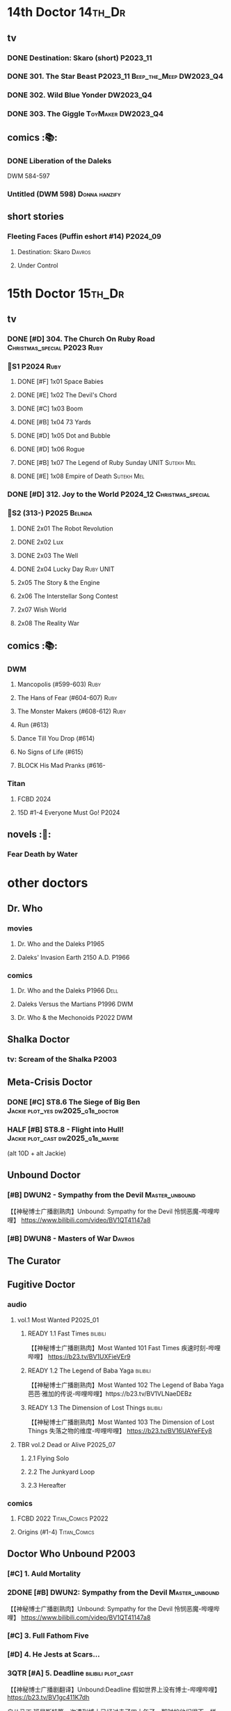 * 14th Doctor :14th_Dr:
** tv
*** DONE Destination: Skaro (short) :P2023_11:
    CLOSED: [2023-11-26 Sun 08:15]

*** DONE 301. The Star Beast :P2023_11:Beep_the_Meep:DW2023_Q4:
    CLOSED: <2023-12-30 Sat 19:51> SCHEDULED: <2024-01-01 Mon>

*** DONE 302. Wild Blue Yonder :DW2023_Q4:
    CLOSED: [2024-01-21 Sun 12:28] SCHEDULED: <2024-01-07 Sun>

*** DONE 303. The Giggle :ToyMaker:DW2023_Q4:
    CLOSED: <2024-01-28 Sun 21:37> SCHEDULED: <2024-01-31 Wed>

** comics :📚:
*** DONE Liberation of the Daleks
    CLOSED: [2024-07-26 Fri 13:30]

DWM 584-597

*** Untitled (DWM 598) :Donna:hanzify:
** short stories
*** Fleeting Faces (Puffin eshort #14) :P2024_09:
**** Destination: Skaro :Davros:
**** Under Control
* 15th Doctor :15th_Dr:
** tv
*** DONE [#D] 304. The Church On Ruby Road :Christmas_special:P2023:Ruby:
    CLOSED: [2024-06-08 Sat 15:34]

*** 📂S1 :P2024:Ruby:
**** DONE [#F] 1x01 Space Babies
     CLOSED: [2024-06-26 Wed 21:57] SCHEDULED: <2024-06-22 Sat>

**** DONE [#E] 1x02 The Devil's Chord
     CLOSED: <2024-06-24 Mon 20:51>

**** DONE [#C] 1x03 Boom
     CLOSED: [2024-06-28 Fri 19:17]

**** DONE [#B] 1x04 73 Yards
     CLOSED: [2024-07-10 Wed 23:28]

**** DONE [#D] 1x05 Dot and Bubble
     CLOSED: [2024-07-20 Sat 10:39]

**** DONE [#D] 1x06 Rogue
     CLOSED: [2025-04-04 Fri 11:17]

**** DONE [#B] 1x07 The Legend of Ruby Sunday :UNIT:Sutekh:Mel:
     CLOSED: [2025-04-12 Sat 10:42]

**** DONE [#E] 1x08 Empire of Death :Sutekh:Mel:
     CLOSED: [2025-04-13 Sun 09:54]

*** DONE [#D] 312. Joy to the World :P2024_12:Christmas_special:
    CLOSED: [2025-04-20 Sun 16:15]

*** 📂S2 (313-) :P2025:Belinda:
**** DONE 2x01 The Robot Revolution
     CLOSED: [2025-04-26 Sat 09:44]

**** DONE 2x02 Lux
     CLOSED: [2025-05-01 Thu 10:03]

**** DONE 2x03 The Well
     CLOSED: [2025-05-12 Mon 14:58]

**** DONE 2x04 Lucky Day :Ruby:UNIT:
     CLOSED: [2025-05-18 Sun 21:47]

**** 2x05 The Story & the Engine
**** 2x06 The Interstellar Song Contest
**** 2x07 Wish World
**** 2x08 The Reality War
** comics :📚:
*** DWM
**** Mancopolis (#599-603) :Ruby:
**** The Hans of Fear (#604-607) :Ruby:
**** The Monster Makers (#608-612) :Ruby:
**** Run (#613)
**** Dance Till You Drop (#614)
**** No Signs of Life  (#615)
**** BLOCK His Mad Pranks (#616-
*** Titan
**** FCBD 2024
**** 15D #1-4 Everyone Must Go! :P2024:
** novels :📔:
*** Fear Death by Water
* other doctors
** Dr. Who
*** movies
**** Dr. Who and the Daleks :P1965:
**** Daleks' Invasion Earth 2150 A.D. :P1966:
*** comics
**** Dr. Who and the Daleks :P1966:Dell:
**** Daleks Versus the Martians :P1996:DWM:
**** Dr. Who & the Mechonoids :P2022:DWM:
** Shalka Doctor
*** tv: Scream of the Shalka :P2003:
** Meta-Crisis Doctor
*** DONE [#C] ST8.6 The Siege of Big Ben :Jackie:plot_yes:dw2025_q1b_doctor:
    CLOSED: [2025-02-19 Wed 20:30] SCHEDULED: <2025-02-22 Sat>
    :PROPERTIES:
    :rating:   7.9
    :END:

*** HALF [#B] ST8.8 - Flight into Hull! :Jackie:plot_cast:dw2025_q1b_maybe:
    SCHEDULED: <2025-03-29 Sat>
    :PROPERTIES:
    :rating:   8.1
    :END:

(alt 10D + alt Jackie)

** Unbound Doctor
*** [#B] DWUN2 - Sympathy from the Devil :Master_unbound:

【【神秘博士广播剧熟肉】Unbound: Sympathy for the Devil 怜悯恶魔-哔哩哔哩】 
https://www.bilibili.com/video/BV1QT41147a8

*** [#B] DWUN8 - Masters of War :Davros:
** The Curator
** Fugitive Doctor
*** audio
**** vol.1 Most Wanted :P2025_01:
***** READY 1.1 Fast Times :bilibili:

 【【神秘博士广播剧熟肉】Most Wanted 101 Fast Times 疾速时刻-哔哩哔哩】 https://b23.tv/BV1UXFieVEr9

***** READY 1.2 The Legend of Baba Yaga :bilibili:

 【【神秘博士广播剧熟肉】Most Wanted 102 The Legend of Baba Yaga 芭芭·雅加的传说-哔哩哔哩】https://b23.tv/BV1VLNaeDEBz

***** READY 1.3 The Dimension of Lost Things :bilibili:

 【【神秘博士广播剧熟肉】Most Wanted 103 The Dimension of Lost Things 失落之物的维度-哔哩哔哩】 https://b23.tv/BV16UAYeFEy8

**** TBR vol.2 Dead or Alive :P2025_07:
***** 2.1 Flying Solo
***** 2.2 The Junkyard Loop
***** 2.3 Hereafter
*** comics
**** FCBD 2022 :Titan_Comics:P2022:
**** Origins (#1-4) :Titan_Comics:
** Doctor Who Unbound :P2003:
*** [#C] 1. Auld Mortality
*** 2DONE [#B] DWUN2: Sympathy from the Devil :Master_unbound:
    CLOSED: [2021-06-17 Thu 23:09]

【【神秘博士广播剧熟肉】Unbound: Sympathy for the Devil 怜悯恶魔-哔哩哔哩】 
https://www.bilibili.com/video/BV1QT41147a8

*** [#C] 3. Full Fathom Five
*** [#D] 4. He Jests at Scars...
*** 3QTR [#A] 5. Deadline :bilibili:plot_cast:

【【神秘博士广播剧翻译】Unbound:Deadline 假如世界上没有博士-哔哩哔哩】 https://b23.tv/BV1gc411K7dh


自从马丁 班尼斯特第一次遇到博士已经过去了四十年了。那时的他们很不一样。Martin年轻，才华横溢，还是时代评选的十大最有前途作家的第七名。博士神秘，脾气坏，还有点东方味。
这场邂逅摧毁了他们的人生。

可怜的马丁，生涯尽毁，被人遗忘。他离异的妻子们在错误的顺序死去，衣柜旁还有一滩可能是外星人脚印的绿色污渍，或者是霉菌。

马丁的人生很快会遭受意外的改变，即兴诗歌阅读会，大象远征，强制的虫子眼怪物。还有获得爱的最后机会，在一切无法挽回前。

是时候让博士回到马丁的生活了，并且让他吃点苦头，永远地。

*** CANCEL [#F] 6. Exile
*** [#D] 7. A Storm of Angels
*** 2DONE [#B] DWUN8 - Masters of War :Davros:
** Unbound: Doctor of War :Thal:
*** READY [#B] 1.1 - Dust Devil :bilibili:

【【神秘博士广播剧汉化】破碎的时间线 Unbound: Doctor of War 101 Dust Devil-哔哩哔哩】 
https://b23.tv/BV15Z4y117P9

*** READY [#C] 1.2 - Aftershocks :bilibili:

【【神秘博士广播剧汉化】无限循环的时间线 Unbound: Doctor of War 102 Aftershock-哔哩哔哩】 
https://b23.tv/BV1NB4y1D7bR

*** READY [#D] 1.3 - The Difference Office :bilibili:

【【广播剧汉化】注定毁灭的未来  Unbound: Doctor of War 103 The Difference Office-哔哩哔哩】 

https://b23.tv/BV1vT411c72m

*** [#D] 2.1 Who Am I?
*** [#E] 2.2 Time Killers
*** [#B] 2.3 The Key To Key To Time
* Master

https://tardis.wiki/wiki/The_Master/Appearances

** the Master's early life

https://tardis.wiki/wiki/The_Master%27s_early_life

*** [#D] STR1.1 The Toy :Master_early:5th_Dr:Nyssa:P2015:🗣:
*** FIXME [#B] Celestial Intervention - A Gallifreyan Noir :🗣:📄:

Twelve Angels Weeping #4

*** FIXME Tempered :Master_early:Master_missy:🗣:📄:

Origin Stories #11

** inventor master :Master_inventor:🎧:

https://tardis.wiki/wiki/The_Master_(The_Destination_Wars)

*** HALF [#C] 1DA1.1 The Destination Wars :plot_yes:
*** HALF [#D] EA6.1 The Home Guard :2nd_Dr:Jamie:Polly:Ben:plot_half:
*** 3QTR [#A] 4DA11.1 Blood of the Time Lords :4th_Dr:plot_yes:
*** [#D] MR261. The Psychic Circus :7th_Dr:
** UNIT era :Master_nemesis:

https://tardis.wiki/wiki/The_Master_(Terror_of_the_Autons)

*** audio :🗣:
**** [#A] ST9.6 The Same Face :Jo:P2019:
**** [#D] STR2. 1 The Switching :3rd_Dr:
**** [#C] TLV: Master Thief :Master_nemesis:
     :PROPERTIES:
     :rating:   7.6
     :END:

**** Terror of the Master :bilibili:Master_nemesis:

  - 上： 【【有声书汉化】准将的困扰 Terror of the Master 上-哔哩哔哩】 https://b23.tv/BV1pa4y1g7VR

**** [#B] ST11.3 The Threshold :3rd_Dr:
*** comics
**** Character Assassin :P2001:

(DWM311)

**** Doorway to Hell :12th_Dr:P2017:

(DWM508-511)

**** The Heralds of Destruction :Titan_Comics:3rd_Dr:Jo:Brigadier:P2016:
*** short stories
**** [#B] Anything You Can Do :🗣:

/Twelve Angels Weeping/ 01

**** Night Flight to Nowhere :🗣:

DW annual 1983

** Decayed Master

https://tardis.wiki/wiki/Decayed_Master

脆皮法

*** audio :🎧:
**** HALF [#D] MR021. Dust Breeding :7th_Dr:Bev:
**** 3QTR [#A] MR49. Master [A⁺] :P2003:Death:plot_yes:
**** 3QTR [#C] MR212. Vampire of the Mind :Master_bald:plot_no:

【【神秘博士广播剧汉化】法师三部曲之二 Vampire of the Mind 思维吸血鬼-哔哩哔哩】 https://b23.tv/BV1LS4y1K74U

**** 2DONE [#D] 4DA 1.5 Trail of the White Worm / 1.6 The Oseidon Adventure :4th_Dr:
**** 3QTR [#C] 4DA 4.3 Requiem for the Rocket Men /  4.4 Death Match :4th_Dr:
**** READY [#D] 4DA13.5 Metamorphosis :P2024_06:bilibili:
**** [#A] 8DRAV 4.2 Planet of Dust :8th_Dr:Liv:Helen:
**** The Light at the End :4th_Dr:5th_Dr:6th_Dr:7th_Dr:8th_Dr:Leela:Nyssa:Peri:Ace:Charley:
**** 3QTR [#B] CC8.1 Mastermind :Ruth_Matheson:the_Vault:UNIT:
**** 📂Jago & Litefoot S11 :P2016:
**** 2DONE [#A] ST8.10 I Am The Master ⭐ :bilibili:🗣:

  【【神秘博士广播剧汉化】法师独白，关爱脆皮，人人有责 Short Trips: I am the Master-哔哩哔哩】 https://b23.tv/BV1Hr4y1S7en

**** 2DONE [#D] DoRS5.2 Animal Instinct :plot_no:
** Tremas Master :Master_tremas:

https://tardis.wiki/wiki/Tremas_Master

*** audio :🎧:
**** DONE 6DLA#1 The End of the Line :6th_Dr:Constance:
**** [#B] TLV: Lesser Evils :P2020:TLV:🗣:
**** [#E] STI#8: The Ultimate Poe :6th_Dr:Mel:🗣:
**** [#E] 6DA2024B. The Trials of a Time Lord :Peri_older:Mel:P2024_08:3CD:Master_tremas:Davros:
*** short stories :📄:
**** The Time Savers :🗣:

Doctor Who Annual 1985

In 2024, this story was read by Dan Starkey for The Phaser Aliens & Other Stories.

**** Omegamorphosis :7th_Dr:

in the /Short Trips/ anthology /Short Trips: Destination Prague/

**** A Handful of Stardust :6th_Dr:Peri:

In /Time Trips/

**** A Master of Disguise :Master_tremas:

/I am the Master/ #4

** Bruce Master :Master_bruce:🎧:

https://tardis.wiki/wiki/The_Master_(The_TV_Movie)

*** HALF [#C] Vienna #0 The Memory Box
*** 📂Master! vol.1 :plot_yes:
**** 3QTR [#B] 1.1 Faustian :bilibili:

【神秘博士广播剧】MASTER! 101 - Faustian 浮士德 https://b23.tv/BV15W4y1J7kX

**** HALF [#D] 1.2 Prey :Vienna:plot_yes:bilibili:
     :PROPERTIES:
     :rating:   7.4
     :END:

【神秘博士广播剧】MASTER! 102 - Prey 追猎 https://b23.tv/BV1ce4y1x7Nq

**** HALF [#A] 1.3 Vengeance :bilibili:
     :PROPERTIES:
     :rating:   8.6
     :END:

【【神秘博士广播剧】MASTER! 103 复仇-哔哩哔哩】 https://b23.tv/BV1QY411o7ut

*** 📂Master! vol.2 Nemesis Express :Vienna:P2022_10:
**** [#F] 2.1 - Nemesis Express
**** [#E] 2.2 - Capture the Chronovore!
**** [#F] 2.3 - Passion
*** 📂Master! vol.3 Planet Doom :Vienna:P2024_02:
**** HALF [#E] 3.1 Basilisk :bilibili:dw2025_q2a_spinoffs:

【【神秘博士广播剧】MASTER！301 Basilisk 蛇怪计划-哔哩哔哩】 https://b23.tv/BV1oc1mY2Eea

**** READY [#D] 3.2 Axos Rising :bilibili:

【【神秘博士广播剧】MASTER! 302 Axos Rising Axos崛起-哔哩哔哩】 https://b23.tv/BV1cR2RYmEhC

**** READY [#D] 3.3 Hellbound :bilibili:

【【神秘博士广播剧】MASTER! 303 Hellbound 地狱之旅-哔哩哔哩】 https://b23.tv/BV1pVDmYTEn9

*** Dark Gallifrey: Master!  :P2025_09:
*** misc
**** 3QTR [#C] DoRS5.3 The Lifeboat and the Deathboat :plot_yes:plot_yes:bilibili:
** Reborn Master :Master_reborn:🎧:

https://tardis.wiki/wiki/Reborn_Master

光头法

*** 📂Dark Eyes vol.2/3/4
*** 3QTR [#D] MR211. And You Will Obey Me :Master_decayed:
*** [#D] 8DA: The Stuff of Legend :Charley:Master_bald:Daleks:2CD:P2024_09:
** War Master ↗
** Saxon Master

https://tardis.wiki/wiki/Saxon_Master

*** The Night Harvest :Master_saxon:

/I am the Master)/ #5

** Missy :Master_missy:
*** audio :🎧:
**** 📂Missy series 1
***** START [#C] 1.1 A Spoonful of Mayhem
***** HALF [#A] 1.2 Divorced, Beheaded, Regenerated :Monk:plot_no:bilibili:

 【「重製版熟肉神秘博士廣播劇」Missy 102 Divorced, Beheaded, Regenerated-哔哩哔哩】 https://b23.tv/BV1P5411M7Li

***** 3QTR [#A] 1.3 The Broken Clock :plot_no:bilibili:
      :PROPERTIES:
      :rating:   8.6
      :END:

 【【神秘博士广播剧】Missy 103 The broken clock 破碎时钟-哔哩哔哩】 https://b23.tv/BV1ce4y1x7Nq

***** [#E] +1.4 - The Belly of the Beast+
**** 📂Missy series 2
***** HALF [#A] 2.1 - The Lumiat :plot_yes:bilibili:
      :PROPERTIES:
      :rating:   8.8
      :END:

 【【神秘博士广播剧】Missy 201 The Lumiat-哔哩哔哩】 
 https://www.bilibili.com/video/BV1K94y1971F

***** HALF [#E] +2.2 - Brimstone and Terror+ :plot_no:bilibili:
      :PROPERTIES:
      :rating:   6.8
      :END:

 【【神秘博士广播剧】Missy 202 - Brimstone and Terror 战火之惧-哔哩哔哩】 https://b23.tv/BV15K411f7J3

***** HALF [#D] 2.3 - Treason and Plot :plot_cast:
***** HALF [#B] 2.4 - Too Many Masters :Monk:plot_no:
**** 📂Missy and the Monk :P2021:
***** HALF [#D] 3.1 Body and Soulless :dw2025_q3b_spinoffs:plot_cast:
      SCHEDULED: <2025-08-24 Sun>

***** [#E] 3.2 War Seed
***** [#D] 3.3 Two Monks, One Mistress
**** 📂Bad Influence :P2024_05:
***** 4.1 Missy and the Time Assassin
***** 4.2 Bad Apple Brigade
***** 4.3 The Baron Robbers
**** 2DONE [#A] DoRS5.1 The Bekdel Test :Master_missy:plot_yes:bilibili:
**** Dark Gallifrey - Missy :P2025_05:7th_Dr:3CD:bilibili:

【【神秘博士广播剧】Dark Gallifrey 401 Missy Part1-哔哩哔哩】 https://b23.tv/BV1zf82zWEGG

【【神秘博士广播剧】Dark Gallifrey 402 Missy Part2-哔哩哔哩】 https://b23.tv/BV1SotdzfE81



**** fan-made :fan_made:
***** The Missy Adventures

by On Fleak Productions

****** Girl Talk :P2017:

https://onfleakproductions.bandcamp.com/album/the-missy-adventures-girl-talk

****** FIXME The Queen of Evil :P2018:

https://onfleakproductions.bandcamp.com/album/the-missy-adventures-the-queen-of-evil

*** short stories :📄:
**** Missing Habitats Frond :🗣:

The Wintertime Paradox #10

**** Missy Loves Ghostie

Doctor Who Annual 2018

**** Missy's Magical Mystery Mission :Master_missy:

I am the Master #3

**** The Missy Chronicles :anthology:
***** Dismemberment :hanzify:

 http://670641333.lofter.com/post/1dfa202c_efdc1153

 https://tieba.baidu.com/p/5863165791

***** Lords and Masters
***** Teddy Sparkles Must Die!
***** The Liar, the Glitch and the War Zone
***** Girl Power! :12th_Dr:Nardole:
***** Alit in Underland :Master_saxon:
*** Missy: The Master Plan (Titan Comics) :📚:Missy:Master_nemesis:3rd_Dr:12th_Dr:Titan_Comics:P2021:
** Spy Master :Master_spy:
*** 📂Call Me Master :🎧:
**** vol.1 Inner Demons :P2025_02:
***** READY 1.1 Self-Help :bilibili:

 【【神秘博士广播剧】Call Me Master-101 Self-help 自救-哔哩哔哩】 https://b23.tv/BV18wLUzgEhL

***** 1.2 The Clockwork Swan
***** 1.3 The Good Life
**** TBR vol.2 Monsters :P2025_09:
***** 2.1 The Craft of Corruption
***** 2.2 The Ideal Quarry
***** 2.3 Reformation
** Unbound Master
*** HALF [#B] Unbound #2: Sympathy for the Devil :bilibili:🎧:

【【神秘博士广播剧熟肉】Unbound: Sympathy for the Devil 怜悯恶魔-哔哩哔哩】 
https://www.bilibili.com/video/BV1QT41147a8

*** 📂BSNA :Unbound_Dr:Benny:🎧:
**** 3QTR [#B] 3.1 The Library In The Body :plot_no:
**** HALF [#B] 3.4 - The Emporium At The End
**** HALF [#A] 4.4 - The True Saviour Of The Universe
*** 📂The War Master series 4: Anti-Genesis
**** 2DONE [#A] 4.3 Shockwave :Master_war:
**** 3QTR [#A] 4.4 He Who Wins :Master_war:
** multiple masters
*** HALF [#A] MR213. The Two Masters :P2016:Master_bald:Master_decayed:6th_Dr:plot_no:bilibili:🎧:

【【神秘博士广播剧汉化】The Two Masters 两个法师-哔哩哔哩】https://b23.tv/BV1aA411P7U4

*** READY Masterful :bilibili:🎧:scripted:

 【【神秘博士广播剧】Masterful 混乱之主 01-哔哩哔哩】 
 https://www.bilibili.com/video/BV1mM41167DL

 【【神秘博士广播剧】Masterful 混乱之主 02-哔哩哔哩】 
 https://www.bilibili.com/video/BV1AG4y1m75H

 【【神秘博士广播剧】Masterful 混乱之主 03-哔哩哔哩】 
 https://www.bilibili.com/video/BV1oY41197ms/

*** READY [#A] 8DRAV4.3/4.4 Day of the Master :Master_war:Master_missy:Master_decayed:Master_bruce:bilibili:🎧:
*** The Unwanted Gift of Prophecy (myths & legends #3) :📄:
** misc
*** 📂I am The Master :📄:anthology:
**** 1. Anger Management :Master_nemesis:
**** 2. The Dead Travel Fast :Master_decayed:
**** 3. Missy's Magical Mystery Mission :Master_missy:
**** 4. A Master of Disguise :Master_tremas:
**** 5. The Night Harvest :Master_saxon:
**** 6. The Master and Margarita :Master_spy:
*** Scream of the Shalka

https://tardis.wiki/wiki/The_Master_(Scream_of_the_Shalka)

*** [#D] WM8.2 The Shadow Master :🎧:Master_War:

https://tardis.wiki/wiki/Shadow_Master

*** The Creation of Camelot :📄:

DW annual 1984

https://tardis.wiki/wiki/The_Master_(The_Creation_of_Camelot)

